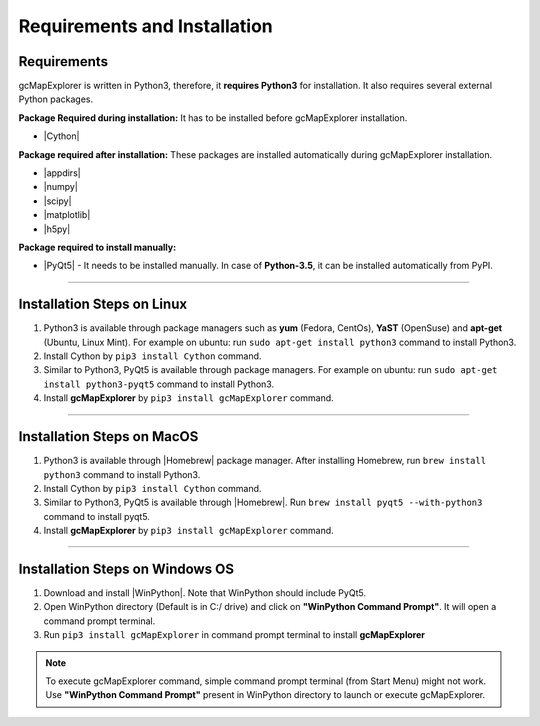 .. |appdirs| raw:: html

  <a href="https://pypi.python.org/pypi/appdirs" target="_blank"> appdirs </a>

.. |numpy| raw:: html

  <a href="http://www.numpy.org/" target="_blank"> numpy </a>

.. |scipy| raw:: html

  <a href="http://www.scipy.org/" target="_blank"> scipy </a>

.. |matplotlib| raw:: html

  <a href="http://matplotlib.org/" target="_blank"> matplotlib </a>

.. |h5py| raw:: html

  <a href="http://www.h5py.org/" target="_blank"> h5py </a>

.. |Cython| raw:: html

  <a href="http://cython.org/" target="_blank"> Cython </a>

.. |PyQt5| raw:: html

  <a href="https://www.riverbankcomputing.com/software/pyqt/download5" target="_blank"> PyQt5 </a>

.. |Homebrew| raw:: html

  <a href="http://brew.sh/" target="_blank"> Homebrew </a>

.. |WinPython| raw:: html

  <a href="https://winpython.github.io/" target="_blank"> WinPython3-Qt5 </a>

Requirements and Installation
=============================


Requirements
------------

gcMapExplorer is written in Python3, therefore, it **requires Python3** for
installation. It also requires several external Python packages.

**Package Required during installation:** It has to be installed before gcMapExplorer installation.

* |Cython|

**Package required after installation:** These packages are installed automatically during gcMapExplorer installation.

* |appdirs|
* |numpy|
* |scipy|
* |matplotlib|
* |h5py|

**Package required to install manually:**

* |PyQt5| - It needs to be installed manually. In case of **Python-3.5**, it can be installed automatically from PyPI.

****

Installation Steps on Linux
---------------------------

1. Python3 is available through package managers such as **yum** (Fedora, CentOs), **YaST** (OpenSuse) and **apt-get**
   (Ubuntu, Linux Mint). For example on ubuntu: run ``sudo apt-get install python3`` command to install Python3.

2. Install Cython by ``pip3 install Cython`` command.

3. Similar to Python3, PyQt5 is available through package managers. For example on ubuntu: run ``sudo apt-get install python3-pyqt5`` command
   to install Python3.

4. Install **gcMapExplorer** by ``pip3 install gcMapExplorer`` command.


****


Installation Steps on MacOS
---------------------------

1. Python3 is available through |Homebrew| package manager. After installing Homebrew, run ``brew install python3`` command to install Python3.

2. Install Cython by ``pip3 install Cython`` command.

3. Similar to Python3, PyQt5 is available through |Homebrew|. Run ``brew install pyqt5 --with-python3`` command to install pyqt5.

4. Install **gcMapExplorer** by ``pip3 install gcMapExplorer`` command.


****

Installation Steps on Windows OS
--------------------------------

1. Download and install |WinPython|. Note that WinPython should include PyQt5.

2. Open WinPython directory (Default is in C:/ drive) and click on **"WinPython Command Prompt"**. It will open a command prompt terminal.

3. Run ``pip3 install gcMapExplorer`` in command prompt terminal to install **gcMapExplorer**

.. note::
  To execute gcMapExplorer command, simple command prompt terminal (from Start Menu) might not work.
  Use **"WinPython Command Prompt"** present in WinPython directory to launch or execute gcMapExplorer.
